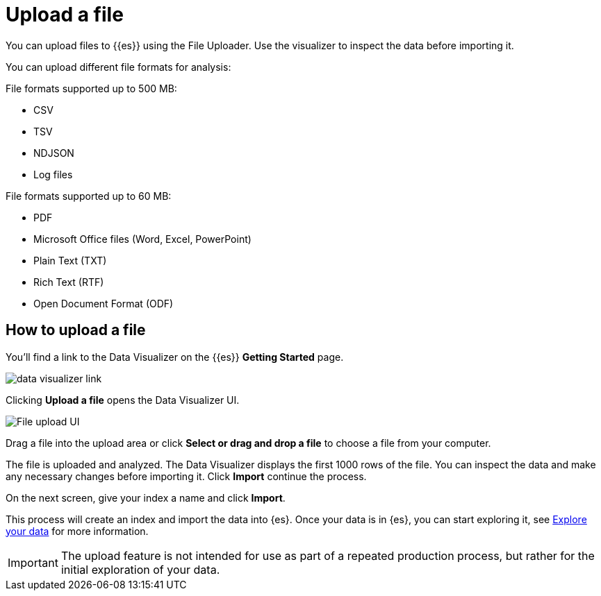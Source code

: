 [[elasticsearch-ingest-data-file-upload]]
= Upload a file

// :description: Add data to {{es}} using the File Uploader.
// :keywords: serverless, elasticsearch, ingest, how to

You can upload files to {{es}} using the File Uploader.
Use the visualizer to inspect the data before importing it.

You can upload different file formats for analysis:

File formats supported up to 500 MB:

* CSV
* TSV
* NDJSON
* Log files

File formats supported up to 60 MB:

* PDF
* Microsoft Office files (Word, Excel, PowerPoint)
* Plain Text (TXT)
* Rich Text (RTF)
* Open Document Format (ODF)

[discrete]
[[elasticsearch-ingest-data-file-upload-how-to-upload-a-file]]
== How to upload a file

You'll find a link to the Data Visualizer on the {{es}} **Getting Started** page.

[role="screenshot"]
image::images/file-data-visualizer-homepage-link.png[data visualizer link]

Clicking **Upload a file** opens the Data Visualizer UI.

[role="screenshot"]
image::images/file-uploader-UI.png[File upload UI]

Drag a file into the upload area or click **Select or drag and drop a file** to choose a file from your computer.

The file is uploaded and analyzed. The Data Visualizer displays the first 1000 rows of the file. You can inspect the data and make any necessary changes before importing it. Click **Import** continue the process.

On the next screen, give your index a name and click **Import**.

This process will create an index and import the data into {es}. Once your data is in {es}, you can start exploring it, see <<elasticsearch-explore-your-data,Explore your data>> for more information.

[IMPORTANT]
====
The upload feature is not intended for use as part of a repeated production
process, but rather for the initial exploration of your data.
====
